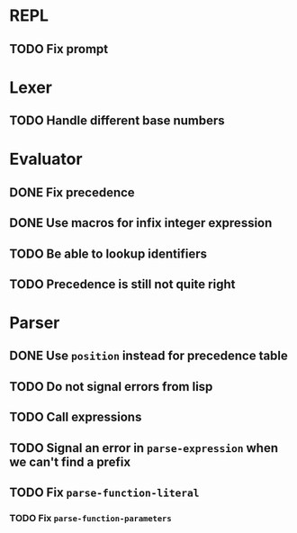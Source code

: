 * REPL
** TODO Fix prompt

* Lexer
** TODO Handle different base numbers

* Evaluator
** DONE Fix precedence
** DONE Use macros for infix integer expression
** TODO Be able to lookup identifiers

** TODO Precedence is still not quite right
* Parser
** DONE Use ~position~ instead for precedence table
** TODO Do not signal errors from lisp
** TODO Call expressions
** TODO Signal an error in ~parse-expression~ when we can't find a prefix
** TODO Fix ~parse-function-literal~
*** TODO Fix ~parse-function-parameters~
